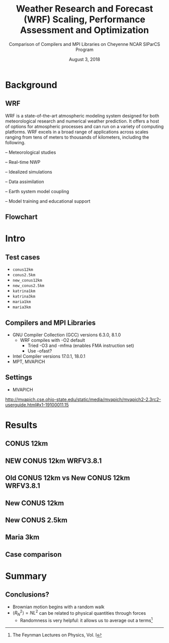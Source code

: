 #+title: Weather Research and Forecast (WRF) Scaling, Performance Assessment and Optimization
#+subtitle: Comparison of Compilers and MPI Libraries on Cheyenne
#+subtitle: NCAR SIParCS Program
#+date: August 3, 2018
#+author: Akira Kyle
#+email: akyle@cmu.edu
#+options: H:2 toc:t num:t author:nil
#+latex_header: \author[shortname]{Akira Kyle\inst{1}, Davide Del Vento \inst{2}, Brian Vanderwende \inst{2}, Negin Sobhani \inst{2}, Dixit Patel \inst{3}}
#+latex_header: \institute[shortinst]{\inst{1} Carnegie Mellon University \and \inst{2} National Center for Atmospheric Research \and \inst{3} University of Colorado Boulder}
#+latex_header: \graphicspath{{./figs/}{./images/}{./obipy-resources/}}
#+startup: beamer
#+latex_class: beamer
# #+beamer_theme: Pittsburgh
# \usecolortheme[snowy]{owl}
# #+beamer_color_theme: owl
#+beamer_theme: metropolis
# plt.style.use('dark_background')

* Background
** WRF

WRF is a state-of-the-art atmospheric modeling system designed for both
meteorological research and numerical weather prediction. It offers a host of
options for atmospheric processes and can run on a variety of computing
platforms. WRF excels in a broad range of applications across scales ranging
from tens of meters to thousands of kilometers, including the following.

#+BEAMER: \pause
– Meteorological studies

#+BEAMER: \pause
– Real-time NWP

#+BEAMER: \pause
– Idealized simulations

#+BEAMER: \pause
– Data assimilation

#+BEAMER: \pause
– Earth system model coupling

#+BEAMER: \pause
– Model training and educational support

** Flowchart
#+ATTR_LATEX: :width 0.9\linewidth
[[./figs/WRF_flow_chart-ARW_v4.png]]

* Intro
** Test cases
- ~conus12km~
- ~conus2.5km~
- ~new_conus12km~
- ~new_conus2.5km~
- ~katrina1km~
- ~katrina3km~
- ~maria1km~
- ~maria3km~

** Compilers and MPI Libraries
- GNU Compiler Collection (GCC) versions 6.3.0, 8.1.0
  - WRF compiles with -O2 default
    - Tried -O3 and -mfma (enables FMA instruction set)
    - Use -ofast?
- Intel Compiler versions 17.0.1, 18.0.1
- MPT, MVAPICH

** Settings
- MVAPICH

http://mvapich.cse.ohio-state.edu/static/media/mvapich/mvapich2-2.3rc2-userguide.html#x1-19100011.15

* Results
** CONUS 12km
[[file:./imgs/conus12km.svg]]

** NEW CONUS 12km WRFV3.8.1
[[file:./imgs/new_conus12km_3.svg]]

** Old CONUS 12km vs New CONUS 12km WRFV3.8.1
[[file:./imgs/old_vs_new_conus12km_3.svg]]

** New CONUS 12km
[[file:./imgs/new_conus12km.svg]]

** New CONUS 2.5km
[[file:./imgs/new_conus2-5km.svg]]

** Maria 3km
[[file:./imgs/maria3km.svg]]

** Case comparison
[[file:./imgs/cases.svg]]

* Summary
** Conclusions?
- Brownian motion begins with a random walk
- $\langle R_{N}^2 \rangle = NL^2$ can be related to physical quantities through forces
  - Randomness is very helpful: it allows us to average out a terms[fn:: The Feynman Lectures on Physics, Vol. I]
